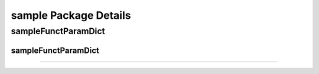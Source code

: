 sample Package Details
======================
sampleFunctParamDict
++++++++++++++++++++


====================
sampleFunctParamDict
====================
                    
                    
                    
                    
                    
====================

